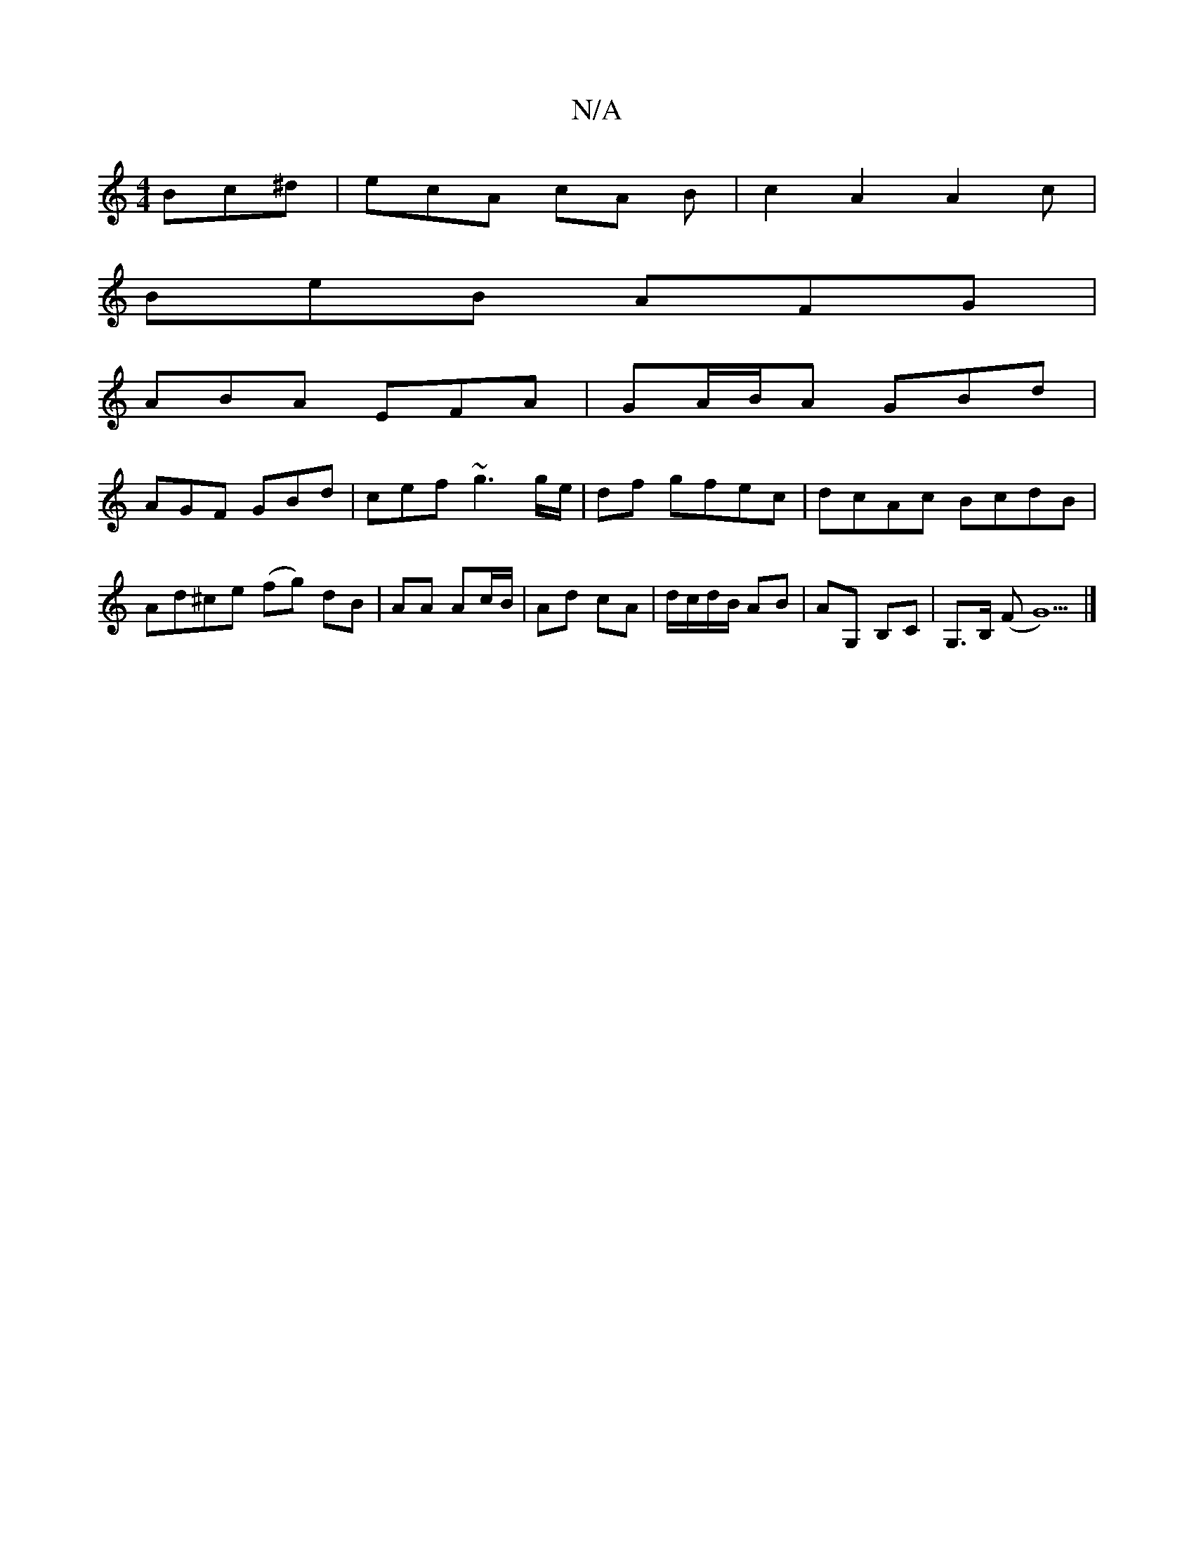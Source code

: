 X:1
T:N/A
M:4/4
R:N/A
K:Cmajor
 Bc^d | ecA cA B | c2A2 A2c |
BeB AFG |
ABA EFA | GA/B/A GBd |
AGF GBd | cef ~g3 g/e/ | df gfec | dcAc BcdB | Ad^ce (fg) dB|AA Ac/B/|Ad cA|d/c/d/B/ AB|AG, B,C|G,>B, (FG5) |]

|:GFE D3|GEG BAG|FAF d2d|